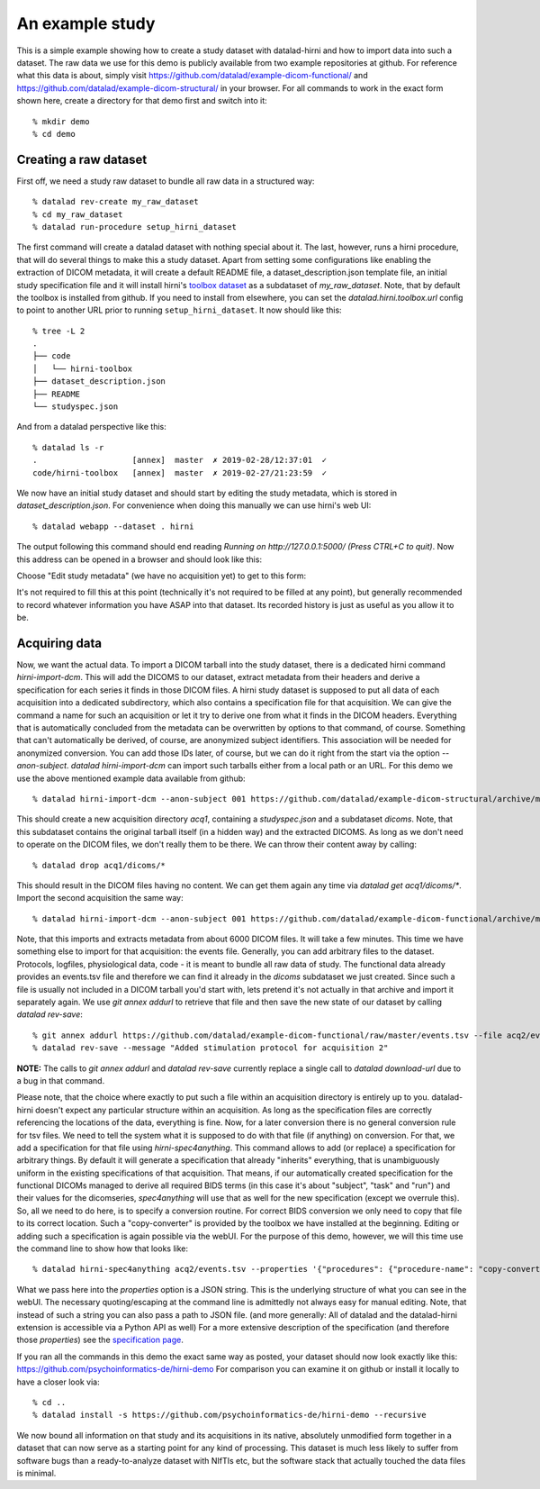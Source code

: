 An example study
****************

This is a simple example showing how to create a study dataset with datalad-hirni
and how to import data into such a dataset. The raw data we use for this demo is publicly available from two example repositories at github.
For reference what this data is about, simply visit https://github.com/datalad/example-dicom-functional/
and https://github.com/datalad/example-dicom-structural/ in your browser. For all commands to work in the exact form shown here, create a directory for that demo first and switch into it::

  % mkdir demo
  % cd demo

Creating a raw dataset
----------------------

First off, we need a study raw dataset to bundle all raw data in a structured way::

  % datalad rev-create my_raw_dataset
  % cd my_raw_dataset
  % datalad run-procedure setup_hirni_dataset

The first command will create a datalad dataset with nothing special about it. The last, however, runs a hirni procedure, that will do several things to make this a study dataset.
Apart from setting some configurations like enabling the extraction of DICOM metadata, it will create a default README file, a dataset_description.json template file, an initial study specification file and it will install hirni's `toolbox dataset <{filename}tools/toolbox.rst>`_ as a subdataset of `my_raw_dataset`.
Note, that by default the toolbox is installed from github. If you need to install from elsewhere, you can set the `datalad.hirni.toolbox.url` config to point to another URL prior to running ``setup_hirni_dataset``.
It now should like this::

  % tree -L 2
  .
  ├── code
  │   └── hirni-toolbox
  ├── dataset_description.json
  ├── README
  └── studyspec.json

And from a datalad perspective like this::

  % datalad ls -r
  .                    [annex]  master  ✗ 2019-02-28/12:37:01  ✓
  code/hirni-toolbox   [annex]  master  ✗ 2019-02-27/21:23:59  ✓

We now have an initial study dataset and should start by editing the study metadata, which is stored in `dataset_description.json`. For convenience when doing this manually we can use hirni's web UI::

  % datalad webapp --dataset . hirni

The output following this command should end reading `Running on http://127.0.0.1:5000/ (Press CTRL+C to quit)`.
Now this address can be opened in a browser and should look like this:

.. image:: ../_static/webui_index.png

Choose "Edit study metadata" (we have no acquisition yet) to get to this form:

.. image:: ../_static/webui_edit_study.png

It's not required to fill this at this point (technically it's not required to be filled at any point), but generally recommended to record whatever information you have ASAP into that dataset. Its recorded history is just as useful as you allow it to be.


Acquiring data
--------------

Now, we want the actual data. To import a DICOM tarball into the study dataset, there is a dedicated hirni command `hirni-import-dcm`.
This will add the DICOMS to our dataset, extract metadata from their headers and derive a specification for each series it finds in those DICOM files.
A hirni study dataset is supposed to put all data of each acquisition into a dedicated subdirectory, which also contains a specification file for that acquisition.
We can give the command a name for such an acquisition or let it try to derive one from what it finds in the DICOM headers. Everything that is automatically concluded from the metadata can be overwritten by options to that command, of course.
Something that can't automatically be derived, of course, are anonymized subject identifiers. This association will be needed for anonymized conversion. You can add those IDs later, of course, but we can do it right from the start via the option `--anon-subject`.
`datalad hirni-import-dcm` can import such tarballs either from a local path or an URL. For this demo we use the above mentioned example data available from github::

  % datalad hirni-import-dcm --anon-subject 001 https://github.com/datalad/example-dicom-structural/archive/master.tar.gz acq1

This should create a new acquisition directory `acq1`, containing a `studyspec.json` and a subdataset `dicoms`.
Note, that this subdataset contains the original tarball itself (in a hidden way) and the extracted DICOMS. As long as we don't need to operate on the DICOM files, we don't really them to be there. We can throw their content away by calling::

  % datalad drop acq1/dicoms/*

This should result in the DICOM files having no content. We can get them again any time via `datalad get acq1/dicoms/*`.
Import the second acquisition the same way::

  % datalad hirni-import-dcm --anon-subject 001 https://github.com/datalad/example-dicom-functional/archive/master.tar.gz acq2

Note, that this imports and extracts metadata from about 6000 DICOM files. It will take a few minutes.
This time we have something else to import for that acquisition: the events file. Generally, you can add arbitrary files to the dataset. Protocols, logfiles, physiological data, code - it is meant to bundle all raw data of study.
The functional data already provides an events.tsv file and therefore we can find it already in the `dicoms` subdataset we just created. Since such a file is usually not included in a DICOM tarball you'd start with, lets pretend it's not actually in that archive and import it separately again.
We use `git annex addurl` to retrieve that file and then save the new state of our dataset by calling `datalad rev-save`::

  % git annex addurl https://github.com/datalad/example-dicom-functional/raw/master/events.tsv --file acq2/events.tsv
  % datalad rev-save --message "Added stimulation protocol for acquisition 2"


.. class:: note

  **NOTE:** The calls to `git annex addurl` and `datalad rev-save` currently replace a single call to `datalad download-url` due to a bug in that command.

Please note, that the choice where exactly to put such a file within an acquisition directory is entirely up to you. datalad-hirni doesn't expect any particular structure within an acquisition. As long as the specification files are correctly referencing the locations of the data, everything is fine.
Now, for a later conversion there is no general conversion rule for tsv files. We need to tell the system what it is supposed to do with that file (if anything) on conversion. For that, we add a specification for that file using `hirni-spec4anything`.
This command allows to add (or replace) a specification for arbitrary things. By default it will generate a specification that already "inherits" everything, that is unambiguously uniform in the existing specifications of that acquisition.
That means, if our automatically created specification for the functional DICOMs managed to derive all required BIDS terms (in this case it's about "subject", "task" and "run") and their values for the dicomseries, `spec4anything` will use that as well for the new specification (except we overrule this).
So, all we need to do here, is to specify a conversion routine. For correct BIDS conversion we only need to copy that file to its correct location. Such a "copy-converter" is provided by the toolbox we have installed at the beginning.
Editing or adding such a specification is again possible via the webUI. For the purpose of this demo, however, we will this time use the command line to show how that looks like::

  % datalad hirni-spec4anything acq2/events.tsv --properties '{"procedures": {"procedure-name": "copy-converter", "procedure-call": "bash {script} {{location}} {ds}/sub-{{bids-subject}}/func/sub-{{bids-subject}}_task-{{bids-task}}_run-{{bids-run}}_events.tsv"}, "type": "events_file"}'

What we pass here into the `properties` option is a JSON string. This is the underlying structure of what you can see in the webUI. The necessary quoting/escaping at the command line is admittedly not always easy for manual editing.
Note, that instead of such a string you can also pass a path to JSON file. (and more generally: All of datalad and the datalad-hirni extension is accessible via a Python API as well)
For a more extensive description of the specification (and therefore those `properties`) see the `specification page <{filename}study_specification.rst>`_.

If you ran all the commands in this demo the exact same way as posted, your dataset should now look exactly like this: https://github.com/psychoinformatics-de/hirni-demo
For comparison you can examine it on github or install it locally to have a closer look via::

  % cd ..
  % datalad install -s https://github.com/psychoinformatics-de/hirni-demo --recursive


We now bound all information on that study and its acquisitions in its native, absolutely unmodified form together in a dataset that can now serve as a starting point for any kind of processing.
This dataset is much less likely to suffer from software bugs than a ready-to-analyze dataset with NIfTIs etc, but the software stack that actually touched the data files is minimal.
